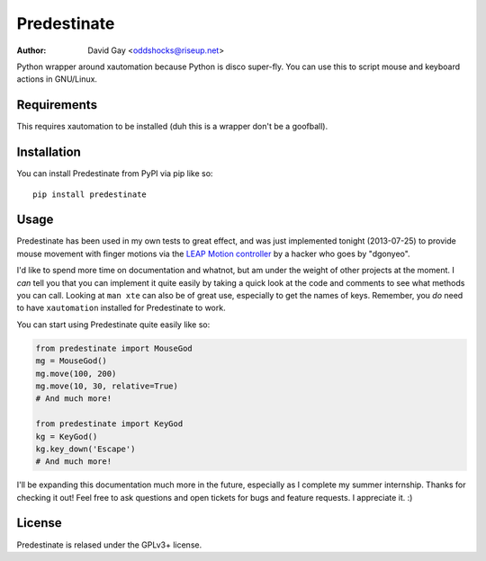 Predestinate
============

:Author: David Gay <oddshocks@riseup.net>

Python wrapper around xautomation because Python is disco super-fly.
You can use this to script mouse and keyboard actions in GNU/Linux.

Requirements
------------

This requires xautomation to be installed (duh this is a wrapper don't
be a goofball).

Installation
------------

You can install Predestinate from PyPI via pip like so::

    pip install predestinate

Usage
-----

Predestinate has been used in my own tests to great effect, and was
just implemented tonight (2013-07-25) to provide mouse movement
with finger motions via the `LEAP Motion controller
<https://www.leapmotion.com/>`_ by a hacker who goes by "dgonyeo".

I'd like to spend more time on documentation and whatnot, but am
under the weight of other projects at the moment. I *can* tell you
that you can implement it quite easily by taking a quick look at
the code and comments to see what methods you can call. Looking
at ``man xte`` can also be of great use, especially to get the
names of keys. Remember, you *do* need to have ``xautomation``
installed for Predestinate to work.

You can start using Predestinate quite easily like so:

.. code-block:: python

    from predestinate import MouseGod
    mg = MouseGod()
    mg.move(100, 200)
    mg.move(10, 30, relative=True)
    # And much more!

    from predestinate import KeyGod
    kg = KeyGod()
    kg.key_down('Escape')
    # And much more!


I'll be expanding this documentation much more in the future,
especially as I complete my summer internship. Thanks for
checking it out! Feel free to ask questions and open tickets
for bugs and feature requests. I appreciate it. :)

License
-------

Predestinate is relased under the GPLv3+ license.
